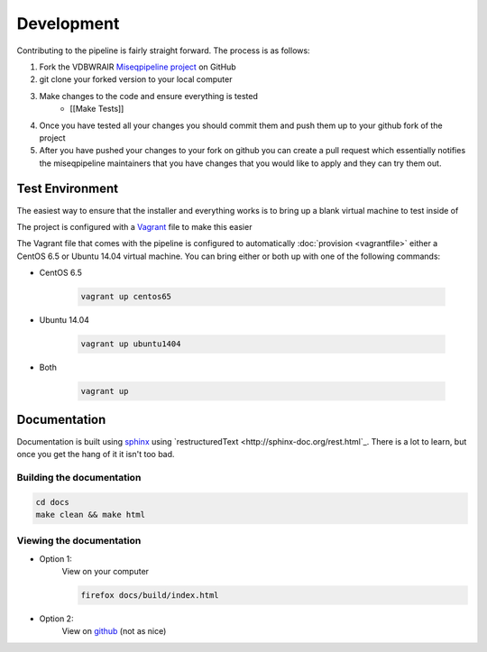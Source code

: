 ===========
Development
===========

Contributing to the pipeline is fairly straight forward. The process is as follows:

#. Fork the VDBWRAIR `Miseqpipeline project <https://github.com/VDBWRAIR/miseqpipeline>`_ on GitHub
#. git clone your forked version to your local computer
#. Make changes to the code and ensure everything is tested
    * [[Make Tests]]
#. Once you have tested all your changes you should commit them and push them up to your github fork of the project
#. After you have pushed your changes to your fork on github you can create a pull request which essentially notifies the miseqpipeline maintainers that you have changes that you would like to apply and they can try them out.

Test Environment
================

The easiest way to ensure that the installer and everything works is to bring up a blank virtual machine to test inside of

The project is configured with a `Vagrant <https://www.vagrantup.com/>`_ file to make this easier

The Vagrant file that comes with the pipeline is configured to automatically :doc:`provision <vagrantfile>` either a CentOS 6.5 or Ubuntu 14.04 virtual machine.
You can bring either or both up with one of the following commands:

* CentOS 6.5

    .. code-block:: bash

        vagrant up centos65

* Ubuntu 14.04

    .. code-block:: bash

        vagrant up ubuntu1404
* Both

    .. code-block:: bash

        vagrant up

Documentation
=============

Documentation is built using `sphinx <www.sphinx-doc.org>`_ using `restructuredText <http://sphinx-doc.org/rest.html`_. There is a lot to learn, but once you get the hang of it it isn't too bad.

Building the documentation
--------------------------

.. code-block:: bash
   
    cd docs
    make clean && make html

Viewing the documentation
-------------------------

* Option 1:
    View on your computer

    .. code-block:: bash

        firefox docs/build/index.html

* Option 2:
    View on `github <https://github.com/necrolyte2/miseqpipeline/tree/v1.0/doc/source>`_ (not as nice)

